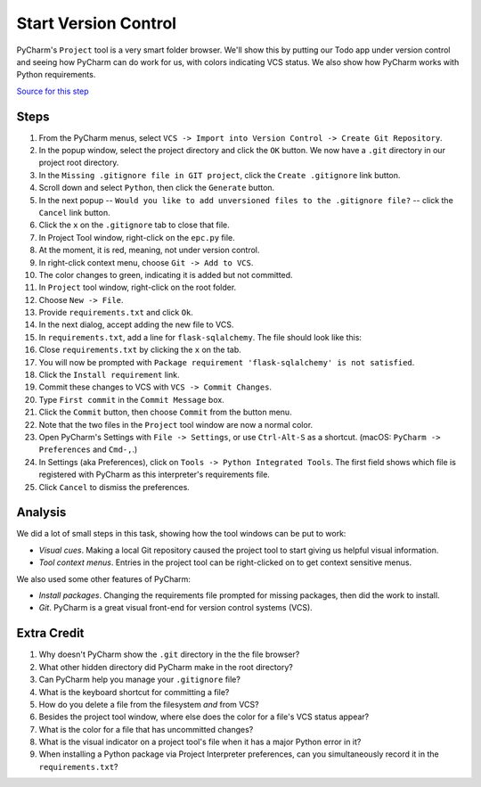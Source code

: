=====================
Start Version Control
=====================

PyCharm's ``Project`` tool is a very smart folder browser. We'll show
this by putting our Todo app under version control and seeing how
PyCharm can do work for us, with colors indicating VCS status. We
also show how PyCharm works with Python requirements.

`Source for this step <https://github.com/pauleveritt/pauleveritt.github.io/tree/master/src/productive/ui/start_vc>`_

Steps
=====

#. From the PyCharm menus, select
   ``VCS -> Import into Version Control -> Create Git Repository``.

#. In the popup window, select the project directory and click
   the ``OK`` button. We now have a ``.git`` directory in our
   project root directory.

#. In the ``Missing .gitignore file in GIT project``, click the
   ``Create .gitignore`` link button.

#. Scroll down and select ``Python``, then click the ``Generate`` button.

#. In the next popup -- ``Would you like to add unversioned files to
   the .gitignore file?`` -- click the ``Cancel`` link button.

#. Click the ``x`` on the ``.gitignore`` tab to close that file.

#. In Project Tool window, right-click on the ``epc.py`` file.

#. At the moment, it is red, meaning, not under version control.

#. In right-click context menu, choose ``Git -> Add to VCS``.

#. The color changes to green, indicating it is added but not committed.

#. In ``Project`` tool window, right-click on the root folder.

#. Choose ``New -> File``.

#. Provide ``requirements.txt`` and click ``Ok``.

#. In the next dialog, accept adding the new file to VCS.

#. In ``requirements.txt``, add a line for ``flask-sqlalchemy``. The
   file should look like this:

   .. literalinclude:: requirements.txt
    :caption: requirements.txt for Start VC section

#. Close ``requirements.txt`` by clicking the ``x`` on the tab.

#. You will now be prompted with
   ``Package requirement 'flask-sqlalchemy' is not satisfied``.

#. Click the ``Install requirement`` link.

#. Commit these changes to VCS with ``VCS -> Commit Changes``.

#. Type ``First commit`` in the ``Commit Message`` box.

#. Click the ``Commit`` button, then choose ``Commit`` from the button menu.

#. Note that the two files in the ``Project`` tool window are now a
   normal color.

#. Open PyCharm's Settings with ``File -> Settings``,  or use ``Ctrl-Alt-S``
   as a shortcut. (macOS: ``PyCharm -> Preferences`` and ``Cmd-,``.)

#. In Settings (aka Preferences), click on ``Tools -> Python Integrated Tools``.
   The first field shows which file is registered with PyCharm as this
   interpreter's requirements file.

#. Click ``Cancel`` to dismiss the preferences.

Analysis
========

We did a lot of small steps in this task, showing how the tool
windows can be put to work:

- *Visual cues*. Making a local Git repository caused the project tool
  to start giving us helpful visual information.

- *Tool context menus*. Entries in the project tool can be right-clicked
  on to get context sensitive menus.

We also used some other features of PyCharm:

- *Install packages*. Changing the requirements file prompted for missing
  packages, then did the work to install.

- *Git*. PyCharm is a great visual front-end for version control
  systems (VCS).

Extra Credit
============

#. Why doesn't PyCharm show the ``.git`` directory in the the file
   browser?

#. What other hidden directory did PyCharm make in the root directory?

#. Can PyCharm help you manage your ``.gitignore`` file?

#. What is the keyboard shortcut for committing a file?

#. How do you delete a file from the filesystem *and* from VCS?

#. Besides the project tool window, where else does the color for a
   file's VCS status appear?

#. What is the color for a file that has uncommitted changes?

#. What is the visual indicator on a project tool's file when it has
   a major Python error in it?

#. When installing a Python package via Project Interpreter preferences,
   can you simultaneously record it in the ``requirements.txt``?

